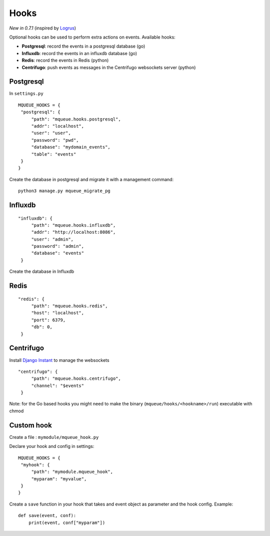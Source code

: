 Hooks
=====

*New in 0.7.1* (inspired by `Logrus <https://github.com/sirupsen/logrus>`_)

Optional hooks can be used to perform extra actions on events. Available hooks:

- **Postgresql**: record the events in a postgresql database (go)
- **Influxdb**: record the events in an influxdb database (go)
- **Redis**: record the events in Redis (python)
- **Centrifugo**: push events as messages in the Centrifugo websockets server (python)

Postgresql
----------

In ``settings.py``

.. highlight:: python

::

   MQUEUE_HOOKS = {
    "postgresql": {
        "path": "mqueue.hooks.postgresql",
        "addr": "localhost",
        "user": "user",
        "password": "pwd",
        "database": "mydomain_events",
        "table": "events"
    }
   }

Create the database in postgresql and migrate it with a management command:

::

   python3 manage.py mqueue_migrate_pg
   
Influxdb
--------

::

   "influxdb": {
        "path": "mqueue.hooks.influxdb",
        "addr": "http://localhost:8086",
        "user": "admin",
        "password": "admin",
        "database": "events"
    }

Create the database in Influxdb

Redis
-----

::

   "redis": {
        "path": "mqueue.hooks.redis",
        "host": "localhost",
        "port": 6379,
        "db": 0,
    }

Centrifugo
----------

Install `Django Instant <https://github.com/synw/django-instant>`_ to manage the websockets

::

   "centrifugo": {
        "path": "mqueue.hooks.centrifugo",
        "channel": "$events"
    }  

   
Note: for the Go based hooks you might need to make the binary (``mqueue/hooks/<hookname>/run``) executable with chmod
   
Custom hook
-----------

Create a file : ``mymodule/mqueue_hook.py``

Declare your hook and config in settings:

::

   MQUEUE_HOOKS = {
    "myhook": {
        "path": "mymodule.mqueue_hook",
        "myparam": "myvalue",
    }
   }

Create a ``save`` function in your hook that takes and event object as parameter and the hook config. Example:

::

   def save(event, conf):
       print(event, conf["myparam"])
